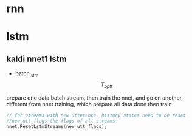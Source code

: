 * rnn

* lstm

** kaldi nnet1 lstm
+ batch_lstm $$ T_{bptt} $$
prepare one data batch stream, then train the nnet, and go on another, different from nnet training, which prepare all data done then train


#+BEGIN_SRC cpp
// for streams with new utterance, history states need to be reset
//new_utt_flags the flags of all streams 
nnet.ResetLstmStreams(new_utt_flags);
#+END_SRC

